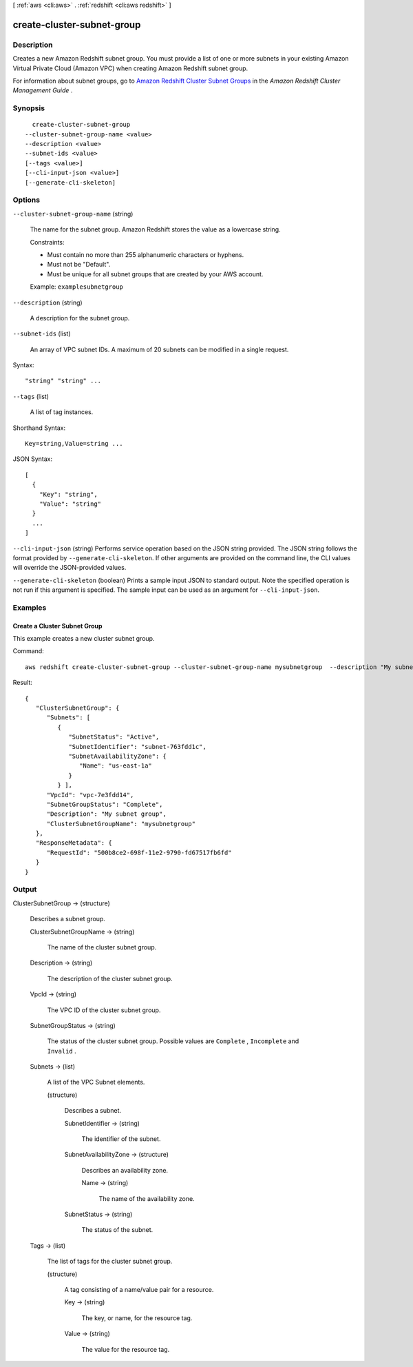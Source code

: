 [ :ref:`aws <cli:aws>` . :ref:`redshift <cli:aws redshift>` ]

.. _cli:aws redshift create-cluster-subnet-group:


***************************
create-cluster-subnet-group
***************************



===========
Description
===========



Creates a new Amazon Redshift subnet group. You must provide a list of one or more subnets in your existing Amazon Virtual Private Cloud (Amazon VPC) when creating Amazon Redshift subnet group. 

 

For information about subnet groups, go to `Amazon Redshift Cluster Subnet Groups`_ in the *Amazon Redshift Cluster Management Guide* . 



========
Synopsis
========

::

    create-cluster-subnet-group
  --cluster-subnet-group-name <value>
  --description <value>
  --subnet-ids <value>
  [--tags <value>]
  [--cli-input-json <value>]
  [--generate-cli-skeleton]




=======
Options
=======

``--cluster-subnet-group-name`` (string)


  The name for the subnet group. Amazon Redshift stores the value as a lowercase string. 

   

  Constraints: 

   

   
  * Must contain no more than 255 alphanumeric characters or hyphens.
   
  * Must not be "Default".
   
  * Must be unique for all subnet groups that are created by your AWS account.
   

   

  Example: ``examplesubnetgroup`` 

  

``--description`` (string)


  A description for the subnet group.

  

``--subnet-ids`` (list)


  An array of VPC subnet IDs. A maximum of 20 subnets can be modified in a single request. 

  



Syntax::

  "string" "string" ...



``--tags`` (list)


  A list of tag instances.

  



Shorthand Syntax::

    Key=string,Value=string ...




JSON Syntax::

  [
    {
      "Key": "string",
      "Value": "string"
    }
    ...
  ]



``--cli-input-json`` (string)
Performs service operation based on the JSON string provided. The JSON string follows the format provided by ``--generate-cli-skeleton``. If other arguments are provided on the command line, the CLI values will override the JSON-provided values.

``--generate-cli-skeleton`` (boolean)
Prints a sample input JSON to standard output. Note the specified operation is not run if this argument is specified. The sample input can be used as an argument for ``--cli-input-json``.



========
Examples
========

Create a Cluster Subnet Group
-----------------------------

This example creates a new cluster subnet group.

Command::

   aws redshift create-cluster-subnet-group --cluster-subnet-group-name mysubnetgroup  --description "My subnet group" --subnet-ids subnet-763fdd1c

Result::

    {
       "ClusterSubnetGroup": {
          "Subnets": [
             {
                "SubnetStatus": "Active",
                "SubnetIdentifier": "subnet-763fdd1c",
                "SubnetAvailabilityZone": {
                   "Name": "us-east-1a"
                }
             } ],
          "VpcId": "vpc-7e3fdd14",
          "SubnetGroupStatus": "Complete",
          "Description": "My subnet group",
          "ClusterSubnetGroupName": "mysubnetgroup"
       },
       "ResponseMetadata": {
          "RequestId": "500b8ce2-698f-11e2-9790-fd67517fb6fd"
       }
    }




======
Output
======

ClusterSubnetGroup -> (structure)

  

  Describes a subnet group.

  

  ClusterSubnetGroupName -> (string)

    

    The name of the cluster subnet group. 

    

    

  Description -> (string)

    

    The description of the cluster subnet group. 

    

    

  VpcId -> (string)

    

    The VPC ID of the cluster subnet group. 

    

    

  SubnetGroupStatus -> (string)

    

    The status of the cluster subnet group. Possible values are ``Complete`` , ``Incomplete`` and ``Invalid`` . 

    

    

  Subnets -> (list)

    

    A list of the VPC  Subnet elements. 

    

    (structure)

      

      Describes a subnet. 

      

      SubnetIdentifier -> (string)

        

        The identifier of the subnet. 

        

        

      SubnetAvailabilityZone -> (structure)

        

        Describes an availability zone. 

        

        Name -> (string)

          

          The name of the availability zone. 

          

          

        

      SubnetStatus -> (string)

        

        The status of the subnet. 

        

        

      

    

  Tags -> (list)

    

    The list of tags for the cluster subnet group.

    

    (structure)

      

      A tag consisting of a name/value pair for a resource.

      

      Key -> (string)

        

        The key, or name, for the resource tag.

        

        

      Value -> (string)

        

        The value for the resource tag.

        

        

      

    

  



.. _Amazon Redshift Cluster Subnet Groups: http://docs.aws.amazon.com/redshift/latest/mgmt/working-with-cluster-subnet-groups.html
